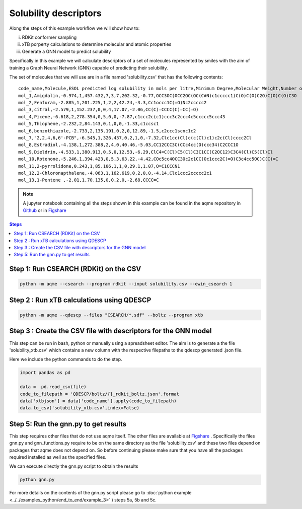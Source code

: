 Solubility descriptors
======================

Along the steps of this example workflow we will show how to: 

i)   RDKit conformer sampling
ii)  xTB porperty calculations to determine molecular and atomic
     properties
iii) Generate a GNN model to predict solubility

Specifically in this example we will calculate descriptors of a set of molecules
represented by smiles with the aim of training a Graph Neural Network (GNN) 
capable of predicting their solubility.

The set of molecules that we will use are in a file named 'solubility.csv' 
that has the following contents:

::

   code_name,Molecule,ESOL predicted log solubility in mols per litre,Minimum Degree,Molecular Weight,Number of H-Bond Donors,Number of Rings,Number of Rotatable Bonds,Polar Surface Area,measured log solubility in mols per litre,smiles
   mol_1,Amigdalin,-0.974,1,457.432,7,3,7,202.32,-0.77,OCC3OC(OCC2OC(OC(C#N)c1ccccc1)C(O)C(O)C2O)C(O)C(O)C3O 
   mol_2,Fenfuram,-2.885,1,201.225,1,2,2,42.24,-3.3,Cc1occc1C(=O)Nc2ccccc2
   mol_3,citral,-2.579,1,152.237,0,0,4,17.07,-2.06,CC(C)=CCCC(C)=CC(=O)
   mol_4,Picene,-6.618,2,278.354,0,5,0,0,-7.87,c1ccc2c(c1)ccc3c2ccc4c5ccccc5ccc43
   mol_5,Thiophene,-2.232,2,84.143,0,1,0,0,-1.33,c1ccsc1
   mol_6,benzothiazole,-2.733,2,135.191,0,2,0,12.89,-1.5,c2ccc1scnc1c2 
   mol_7,"2,2,4,6,6'-PCB",-6.545,1,326.437,0,2,1,0,-7.32,Clc1cc(Cl)c(c(Cl)c1)c2c(Cl)cccc2Cl
   mol_8,Estradiol,-4.138,1,272.388,2,4,0,40.46,-5.03,CC12CCC3C(CCc4cc(O)ccc34)C2CCC1O
   mol_9,Dieldrin,-4.533,1,380.913,0,5,0,12.53,-6.29,ClC4=C(Cl)C5(Cl)C3C1CC(C2OC12)C3C4(Cl)C5(Cl)Cl
   mol_10,Rotenone,-5.246,1,394.423,0,5,3,63.22,-4.42,COc5cc4OCC3Oc2c1CC(Oc1ccc2C(=O)C3c4cc5OC)C(C)=C 
   mol_11,2-pyrrolidone,0.243,1,85.106,1,1,0,29.1,1.07,O=C1CCCN1
   mol_12,2-Chloronapthalene,-4.063,1,162.619,0,2,0,0,-4.14,Clc1ccc2ccccc2c1
   mol_13,1-Pentene ,-2.01,1,70.135,0,0,2,0,-2.68,CCCC=C

.. note::

   A jupyter notebook containing all the steps shown in this example can be found 
   in the aqme repository in `Github  <https://github.com/jvalegre/aqme>`__ or in 
   `Figshare <https://figshare.com/articles/dataset/AQME_paper_examples/20043665/11>`__


.. contents:: Steps
   :local:
   :depth: 2


Step 1: Run CSEARCH (RDKit) on the CSV
--------------------------------------

.. code:: shell

   python -m aqme --csearch --program rdkit --input solubility.csv --ewin_csearch 1

Step 2 : Run xTB calculations using QDESCP
------------------------------------------

.. code:: shell

   python -m aqme --qdescp --files "CSEARCH/*.sdf" --boltz --program xtb


Step 3 : Create the CSV file with descriptors for the GNN model
---------------------------------------------------------------

This step can be run in bash, python or manually using a spreadsheet editor.
The aim is to generate a the file 'solubility_xtb.csv' which contains a new 
column with the respective filepaths to the qdescp generated .json file.

Here we include the python commands to do the step.

.. code:: python

   import pandas as pd 

   data =  pd.read_csv(file)
   code_to_filepath = 'QDESCP/boltz/{}_rdkit_boltz.json'.format
   data['xtbjson'] = data['code_name'].apply(code_to_filepath)
   data.to_csv('solubility_xtb.csv',index=False)


Step 5: Run the gnn.py to get results
-------------------------------------

This step requires other files that do not use aqme itself. The other files 
are available at 
`Figshare <https://figshare.com/articles/dataset/AQME_paper_examples/20043665/11>`__ .
Specifically the files gnn.py and gnn_functions.py require to be on the same 
directory as the file 'solubility.csv' and these two files depend on packages 
that aqme does not depend on. So before continuing please make sure that you 
have all the packages required installed as well as the specified files.

We can execute directly the gnn.py script to obtain the results

.. code:: shell

    python gnn.py

For more details on the contents of the gnn.py script please go to 
:doc:`python example <../../examples_python/end_to_end/example_3>` ) steps 5a, 
5b and 5c. 

